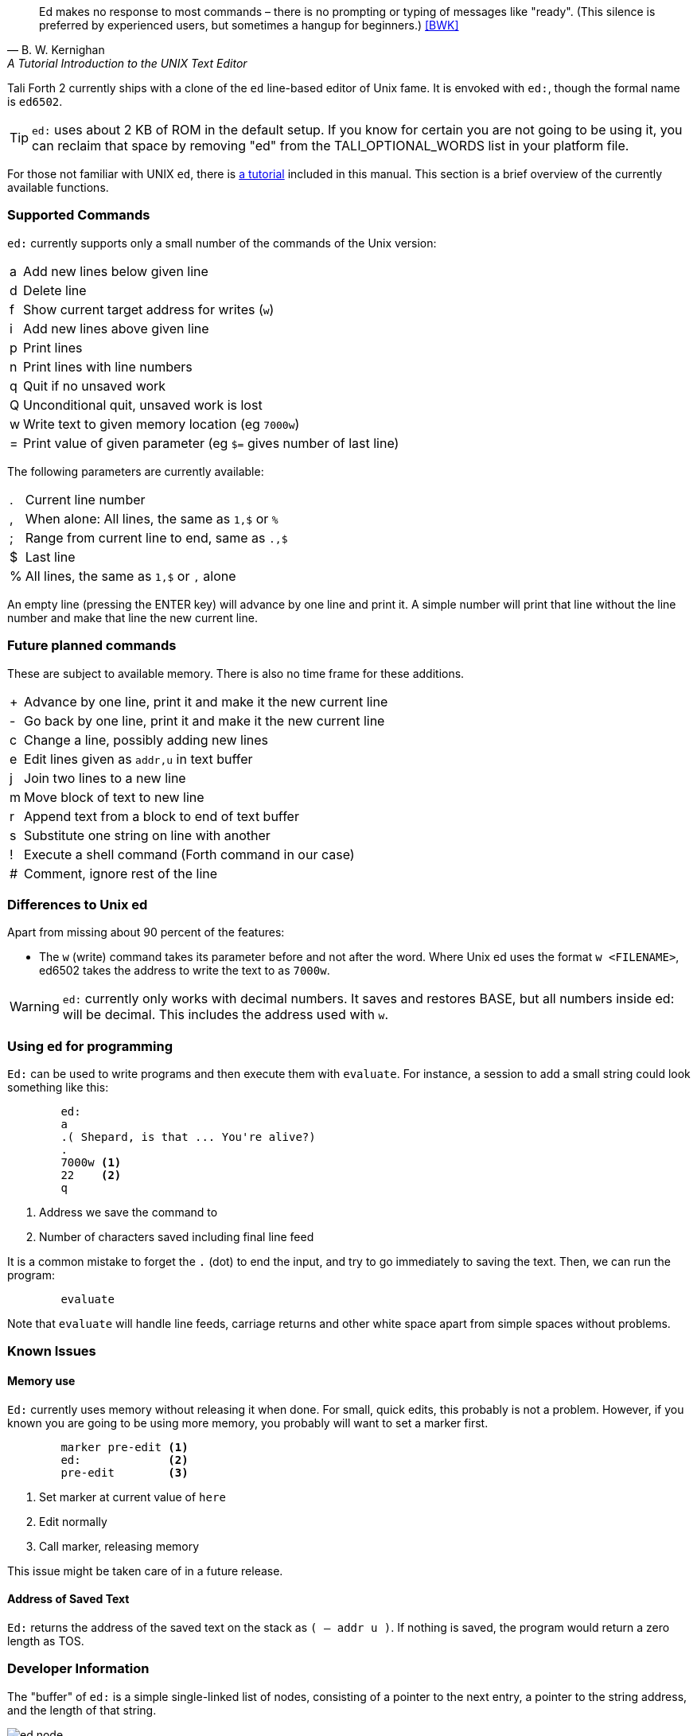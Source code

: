 [quote, B. W. Kernighan, A Tutorial Introduction to the UNIX Text Editor]
Ed makes no response to most commands – there is no prompting or typing of
messages like "ready". (This silence is preferred by experienced users, but
sometimes a hangup for beginners.) <<BWK>>

Tali Forth 2 currently ships with a clone of the `ed` line-based editor of Unix
fame. It is envoked with `ed:`, though the formal name is `ed6502`. 

TIP: `ed:` uses about 2 KB of ROM in the default setup. If you know for certain
you are not going to be using it, you can reclaim that space by removing "ed"
from the TALI_OPTIONAL_WORDS list in your platform file.

For those not familiar with UNIX `ed`, there is <<ed-tutorial,a tutorial>> included
in this manual. This section is a brief overview of the currently available
functions.

=== Supported Commands

`ed:` currently supports only a small number of the commands of the Unix version:

[horizontal]
a:: Add new lines below given line
d:: Delete line
f:: Show current target address for writes (`w`)
i:: Add new lines above given line
p:: Print lines
n:: Print lines with line numbers
q:: Quit if no unsaved work
Q:: Unconditional quit, unsaved work is lost
w:: Write text to given memory location (eg `7000w`)
=:: Print value of given parameter (eg `$=` gives number of last line)

The following parameters are currently available:

[horizontal]
 .:: Current line number
,:: When alone: All lines, the same as `1,$` or `%`
;:: Range from current line to end, same as `.,$`
$:: Last line
%:: All lines, the same as `1,$` or `,` alone

An empty line (pressing the ENTER key) will advance by one line and print it. A
simple number will print that line without the line number and make that line
the new current line.

=== Future planned commands

These are subject to available memory. There is also no time frame for these
additions. 

[horizontal]
+:: Advance by one line, print it and make it the new current line
-:: Go back by one line, print it and make it the new current line
c:: Change a line, possibly adding new lines
e:: Edit lines given as `addr,u` in text buffer
j:: Join two lines to a new line
m:: Move block of text to new line
r:: Append text from a block to end of text buffer
s:: Substitute one string on line with another
!:: Execute a shell command (Forth command in our case)
#:: Comment, ignore rest of the line

=== Differences to Unix ed

Apart from missing about 90 percent of the features:

- The `w` (write) command takes its parameter before and not after the word.
  Where Unix ed uses the format `w <FILENAME>`, ed6502 takes the address
  to write the text to as `7000w`.

WARNING: `ed:` currently only works with decimal numbers.  It saves and
restores BASE, but all numbers inside ed: will be decimal.  This includes
the address used with `w`.

=== Using `ed` for programming

`Ed:` can be used to write programs and then execute them with `evaluate`. For
instance, a session to add a small string could look something like this:

----
        ed:
        a
        .( Shepard, is that ... You're alive?)
        .
        7000w <1>
        22    <2>
        q
----
<1> Address we save the command to
<2> Number of characters saved including final line feed

It is a common mistake to forget the `.` (dot) to end the input, and try to
go immediately to saving the text. Then, we can run the program:

----
        evaluate
----

Note that `evaluate` will handle line feeds, carriage returns and other white
space apart from simple spaces without problems.

=== Known Issues

==== Memory use

`Ed:` currently uses memory without releasing it when done. For small, quick
edits, this probably is not a problem. However, if you known you are going to be
using more memory, you probably will want to set a marker first.

----
        marker pre-edit <1>
        ed:             <2>
        pre-edit        <3>
----
<1> Set marker at current value of `here`
<2> Edit normally
<3> Call marker, releasing memory

This issue might be taken care of in a future release.

==== Address of Saved Text

`Ed:` returns the address of the saved text on the stack as `( -- addr u )`.  If
nothing is saved, the program would return a zero length as TOS.

=== Developer Information

The "buffer" of `ed:` is a simple single-linked list of nodes, consisting of a pointer
to the next entry, a pointer to the string address, and the length of that
string. 

image::pics/ed_node.png[]

Each entry is two bytes, making six bytes in total for each node. A
value of 0000 in the pointer to the next address signals the end of the list.
The buffer starts at the point of the `cp` (accessed with the Forth word `here`)
and is only saved to the given location when the `w` command is given.
